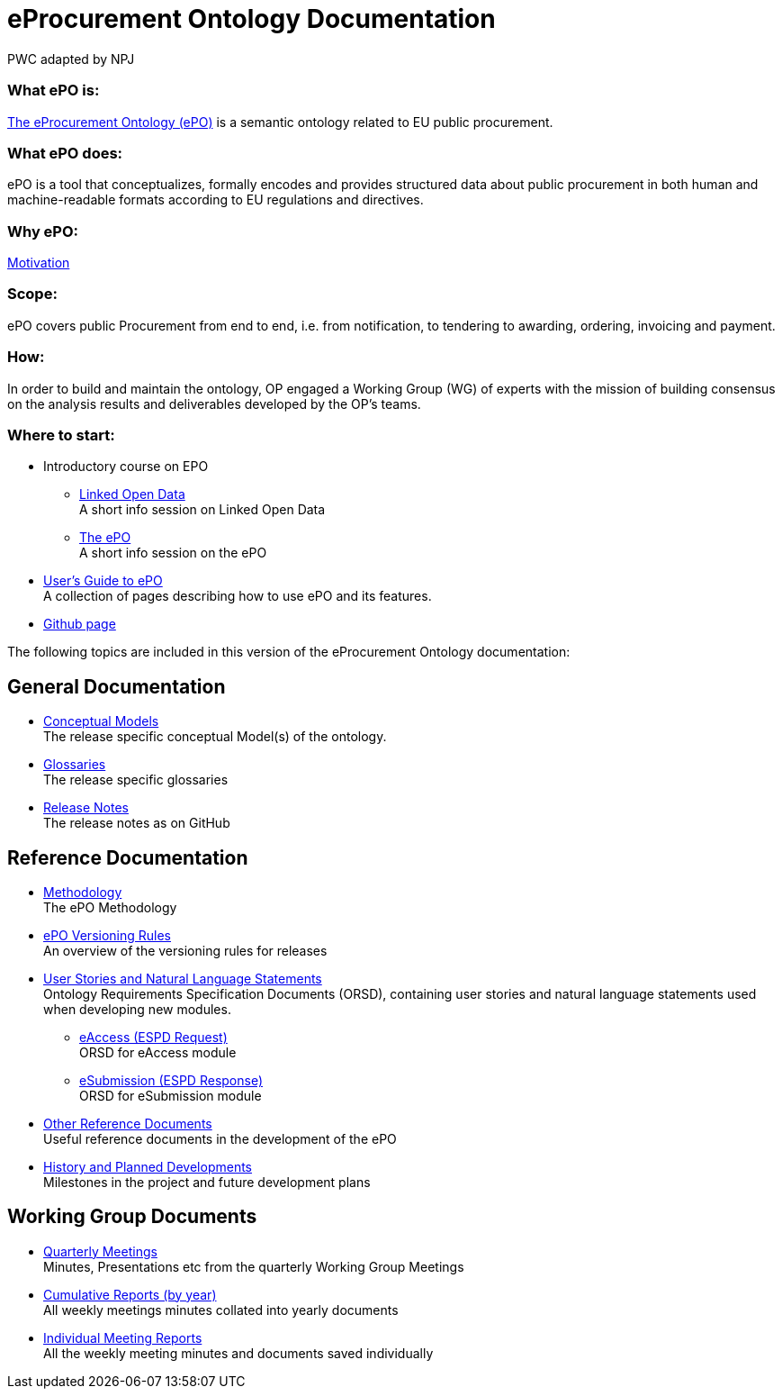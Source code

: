 :doctitle: eProcurement Ontology Documentation
:doccode: epo-main-prod-001
:author: PWC adapted by NPJ
:authoremail: nicole-anne.paterson-jones@ext.ec.europa.eu
:docdate: June 2023

=== What ePO is:
https://github.com/OP-TED/ePO[The eProcurement Ontology (ePO)] is a semantic ontology related to EU public procurement.

=== What ePO does:
ePO is a tool that conceptualizes, formally encodes and provides structured data about public procurement in both human and machine-readable formats according to EU regulations and directives.

=== Why ePO:
xref:epo-home::motivation.adoc[Motivation]

=== Scope:
ePO covers public Procurement from end to end, i.e. from notification, to tendering to awarding, ordering, invoicing and payment.

=== How:
In order to build and maintain the ontology, OP engaged a Working Group (WG) of experts with the mission of building consensus on the analysis results and deliverables developed by the OP’s teams.


=== Where to start:

* Introductory course on EPO
** xref:attachment$LOD/index.html[Linked Open Data] +
A short info session on Linked Open Data
** xref:attachment$ePO/index.html[The ePO] +
A short info session on the ePO
* xref:epo-home::guide.adoc[User's Guide to ePO] +
A collection of pages describing how to use ePO and its features.
* https://github.com/OP-TED/ePO[Github page]

The following topics are included in this version of the eProcurement Ontology documentation:


== General Documentation

* xref:EPO::conceptual.adoc[Conceptual Models] +
The release specific conceptual Model(s) of the ontology.
* xref:EPO::glossaries.adoc[Glossaries] +
The release specific glossaries
* xref:EPO::release-notes.adoc[Release Notes] +
The release notes as on GitHub

== Reference Documentation


* xref:epo-home::methodology2024.adoc[Methodology] +
The ePO Methodology

* xref:epo-home::versioning.adoc[ePO Versioning Rules] +
An overview of the versioning rules for releases

* xref:epo-home::stories.adoc[User Stories and Natural Language Statements] +
Ontology Requirements Specification Documents (ORSD), containing user stories and natural language statements used when developing new modules.

** xref:epo-home::stories_eAccess.adoc[eAccess (ESPD Request)] +
ORSD for eAccess module
** xref:epo-home::stories_eSubmission.adoc[eSubmission (ESPD Response)] +
ORSD for eSubmission module

* xref:epo-home::REFreferences.adoc[Other Reference Documents] +
Useful reference documents in the development of the ePO

* xref:epo-home::history.adoc[History and Planned Developments] +
Milestones in the project and future development plans

== Working Group Documents
* xref:epo-wgm::wider.adoc[Quarterly Meetings] +
Minutes, Presentations etc from the quarterly Working Group Meetings
* xref:epo-wgm::cumulative.adoc[Cumulative Reports (by year)] +
All weekly meetings minutes collated into yearly documents
* xref:epo-wgm::indiv.adoc[Individual Meeting Reports] +
All the weekly meeting minutes and documents saved individually
